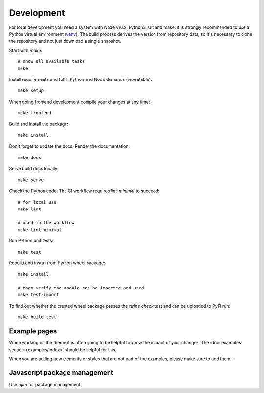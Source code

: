 .. highlight:: shell
.. index:: Development
.. _Development:

===========
Development
===========


For local development you need a system with Node v16.x, Python3, Git and
make. It is strongly recommended to use a Python virtual environment (`venv`_).
The build process derives the version from repository data, so it's necessary
to clone the repository and not just download a single snapshot.

Start with `make`::

   # show all available tasks
   make

Install requirements and fulfill Python and Node demands (repeatable)::

   make setup

When doing frontend development compile your changes at any time::

   make frontend

Build and install the package::

   make install

Don't forget to update the docs. Render the documentation::

   make docs

Serve build docs locally::

   make serve

Check the Python code. The CI workflow requires `lint-minimal` to succeed::

   # for local use
   make lint

   # used in the workflow
   make lint-minimal

Run Python unit tests::

   make test

Rebuild and install from Python wheel package::

   make install

   # then verify the module can be imported and used
   make test-import


To find out whether the created wheel package passes the `twine check` test and
can be uploaded to PyPi run::

   make build test


.. _venv: https://docs.python.org/3/library/venv.html


Example pages
=============

When working on the theme it is often going to be helpful to know the impact of your changes.
The :doc:`examples section <examples/index>` should be helpful for this.

When you are adding new elements or styles that are not part of the examples, please make sure to add them.


Javascript package management
=============================

Use `npm` for package management.
